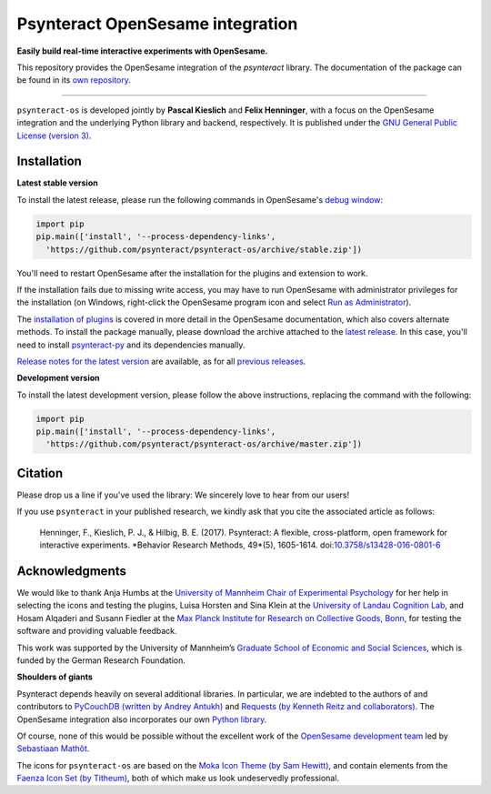 Psynteract OpenSesame integration
=================================

**Easily build real-time interactive experiments with OpenSesame.**

This repository provides the OpenSesame integration of the *psynteract*
library. The documentation of the package can be found in its `own
repository <https://github.com/psynteract/psynteract-docs>`__.

----

``psynteract-os`` is developed jointly by **Pascal Kieslich** and **Felix
Henninger**, with a focus on the OpenSesame integration and the underlying
Python library and backend, respectively. It is published under the `GNU General
Public License (version 3) <LICENSE>`__.

Installation
------------

**Latest stable version**

To install the latest release, please run the following commands in OpenSesame's
`debug window <http://osdoc.cogsci.nl/manual/interface/#the-debug-window>`__:

.. code-block:: python

    import pip
    pip.main(['install', '--process-dependency-links',
      'https://github.com/psynteract/psynteract-os/archive/stable.zip'])

You'll need to restart OpenSesame after the installation for the plugins and
extension to work.

If the installation fails due to missing write access, you may have to run
OpenSesame with administrator privileges for the installation (on Windows,
right-click the OpenSesame program icon and select `Run as Administrator
<https://technet.microsoft.com/en-us/library/cc732200.aspx>`__).

The `installation of plugins
<http://osdoc.cogsci.nl/manual/environment/#installing-plugins-and-extensions>`__
is covered in more detail in the OpenSesame documentation, which also covers
alternate methods. To install the package manually, please download the archive
attached to the `latest release
<https://github.com/psynteract/psynteract-os/releases/latest>`__. In this case,
you'll need to install `psynteract-py
<https://github.com/psynteract/psynteract-py>`__ and its dependencies manually.

`Release notes for the latest version
<https://github.com/psynteract/psynteract-os/releases/latest>`__ are available,
as for all `previous releases
<https://github.com/psynteract/psynteract-os/releases>`__.

**Development version**

To install the latest development version, please follow the above instructions,
replacing the command with the following:

.. code-block:: python

    import pip
    pip.main(['install', '--process-dependency-links',
      'https://github.com/psynteract/psynteract-os/archive/master.zip'])

Citation
--------

Please drop us a line if you've used the library: We sincerely love to hear
from our users!

If you use ``psynteract`` in your published research, we kindly ask that you
cite the associated article as follows:

    Henninger, F., Kieslich, P. J., & Hilbig, B. E. (2017). Psynteract:
    A flexible, cross-platform, open framework for interactive experiments.
    *Behavior Research Methods, 49*(5), 1605-1614. doi:`10.3758/s13428-016-0801-6
    <https://dx.doi.org/10.3758/s13428-016-0801-6>`__

Acknowledgments
---------------

We would like to thank Anja Humbs at the `University of Mannheim Chair of
Experimental Psychology <http://cognition.uni-mannheim.de/>`__ for her help in
selecting the icons and testing the plugins, Luisa Horsten and Sina Klein at
the `University of Landau Cognition Lab <http://cognition.uni-landau.de/>`__,
and Hosam Alqaderi and Susann Fiedler at the `Max Planck Institute for Research
on Collective Goods, Bonn <http://coll.mpg.de/>`__, for testing the software and
providing valuable feedback.

This work was supported by the University of Mannheim’s `Graduate School of
Economic and Social Sciences <http://gess.uni-mannheim.de/>`__, which is funded
by the German Research Foundation.

**Shoulders of giants**

Psynteract depends heavily on several additional libraries. In particular, we
are indebted to the authors of and contributors to `PyCouchDB (written by Andrey
Antukh) <https://pycouchdb.readthedocs.org/>`__ and `Requests (by Kenneth Reitz
and collaborators) <http://python-requests.org/>`__. The OpenSesame integration
also incorporates our own `Python library
<https://github.com/psynteract/psynteract-py>`__.

Of course, none of this would be possible without the excellent work of the
`OpenSesame development team <http://osdoc.cogsci.nl/about/>`__ led by
`Sebastiaan Mathôt <http://www.cogsci.nl/smathot>`__.

The icons for ``psynteract-os`` are based on the `Moka Icon Theme  (by Sam
Hewitt) <https://snwh.org/moka>`__, and contain elements from the `Faenza Icon
Set (by Titheum) <http://tiheum.deviantart.com/art/Faenza-Icons-173323228>`__,
both of which make us look undeservedly professional.
